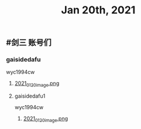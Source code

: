 #+TITLE: Jan 20th, 2021

** #剑三 账号们
*** gaisidedafu
wyc1994cw
**** [[https://cdn.logseq.com/%2F12dfa1fb-d781-4243-9803-cbd9f4814c279102f27b-db63-4aef-9034-03862d3553b52021_01_20_image.png?Expires=4764712466&Signature=oEc3OnoArDNCDp9O-pzGMITw6xOrGsO1xmRTn6k0sg8~AhkYOgW8pG21jbO~Ol7jBIFwlygxp84wn0HSG~upr82YCo55dShLqQzJKTwFvesEl7nAIXzHnOtJXTJHtBPFh2EBhm42bCSOHjrIREcUPISBktk~YAMehL2p9uxpUpf4shimTFUwDmYouss5VvytRkHCpix2ncnD8YDNSBsYoJSPEKNynus4y1jQf-n-w57zpxSJhsNX4T-ICBrvGpS6iSW~cO51eyeA14Os7x8XldX2coTjPilkfFlYaqd9UNf9-gYEAYxjI8VXHB6YlfL~SHbhT30LqIyLhSafzdhCjw__&Key-Pair-Id=APKAJE5CCD6X7MP6PTEA][2021_01_20_image.png]]
**** gaisidedafu1
wyc1994cw
***** [[https://cdn.logseq.com/%2F12dfa1fb-d781-4243-9803-cbd9f4814c27803dedf4-c4a5-4115-8314-10293a815eaa2021_01_20_image.png?Expires=4764713482&Signature=AGFXO715DZ7gMgibzBZYOkMbR9B-ky~iRtTBMBUUJhQmkMkPpbhJlZSZ9dID6tt2xvw9YwfNNYjXj3ZfAQvhLlGnpqIM0o9ets86ux8MYnLVA6xw2R5LldlTpc~8n7DLyVGWM024qw55DrqEgC4ogZlWLQn9vtBkl4PlIP~3-JJbuR-u1yCZew8CEWJdelQvKoUjVSmElncoKQdiXX~VTG9-OinrEZvNvLbi7Lp0Q7Ru4Oa~tfmOhwkZAloMFPi45r0cFqPfGnI-c-p2ACEpZECW2cBlJriBq03dcoiucbebIeiV-7GqmPPdMpVykUJqF39TDAJa-AZkaeEmut78UA__&Key-Pair-Id=APKAJE5CCD6X7MP6PTEA][2021_01_20_image.png]]
